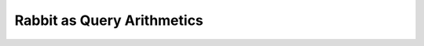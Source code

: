 Rabbit as Query Arithmetics
===========================

.. slide:: Rabbit as Query Arithmetics
   :level: 2

   Remember elementary arithmetics:

   .. math:: (3 + 4) * 6

   * Highly regular.
   * Easy to learn.
   * Easy to use.

   Can we present *database querying* in the form of an arithmetic?

   First, we need to understand how regular arithmetics is organized.


.. slide:: Structure of Elementary Arithmetics
   :level: 3

   How is elementary arithmetics structured?

   We have:

   1. *domain objects:* numbers.

   2. *primitives:* number literals :math:`(0, 1, -1, 2, \ldots)`.

   3. *combinators:* arithmetic operations :math:`(+, -, \sqrt{\cdot}, \ldots)`.

   Primitives are elementary domain objects.

   Each combinator takes one or more domain objects and produces a new object.

   It is easier to identify primitives and combinators if we write arithmetic
   expressions in functional form:

   .. math:: \operatorname{mul}(\operatorname{add}(3,4),6)


.. slide:: Structure of Query Arithmetics
   :level: 3

   Can we structure database querying in form of an arithmetic?

   We need to define domain objects, primitives and combinators.

   1. What is a database query?

   2. Where to get atomic queries?

   3. What are query operations?

   Where do we start with answering these questions?


.. slide:: Schema Diagram
   :level: 2

   For inspiration, let us take a look at a schema diagram.

   For example, take a textbook "department & employees" database:

   .. graphviz:: citydb-unfolding-step-1.dot

   What does this diagram represent?


.. slide:: Meaning of a Schema Diagram
   :level: 3

   .. graphviz:: citydb-unfolding-step-1.dot

   On this diagram, we see:

   * Entity classes and attribute types:
     :math:`\operatorname{Dept},\; \operatorname{Empl},\; \operatorname{Text},\; \operatorname{Int}`

   * Attributes and relationships:

     .. math::

        &\operatorname{name} & : \operatorname{Dept}&\to\operatorname{Text} \\
        &\operatorname{department} & : \operatorname{Empl}&\to\operatorname{Dept}



.. slide:: The Idea: Primitives
   :level: 3

   Here is the idea:

   2. Let attributes and relationships be primitive queries:

      *For the given department entity, produce the department name.*

      .. math::

         \operatorname{name} : \operatorname{Dept} \to \operatorname{Text}

      *For the given employee entity, produce the respective department entity.*

      .. math::

         \operatorname{department} : \operatorname{Empl} \to \operatorname{Dept}


.. slide:: The Idea: Combinators
   :level: 3

   Here is the idea:

   3. Then composition becomes a binary query combinator:

      *For the given employee entity, produce the name of their department.*

      Composing two primitive queries:

      .. math::

         &\operatorname{department} & : \operatorname{Empl}&\to\operatorname{Dept} \\
         &\operatorname{name} & : \operatorname{Dept}&\to\operatorname{Text}

      we get:

      .. math::

         \operatorname{department}{.}\operatorname{name}
         : \operatorname{Empl} \to \operatorname{Text}


.. slide:: The Idea: Query Interface
   :level: 3

   1. What is a query, in general?

      *For the given input of type* :math:`A`, *produce output of type* :math:`B`.

      .. math:: Q : A \to B

      Note: query arithmetics is multi-sorted, therefore each query combinator
      requires specific *signatures* of input queries.

      Example: *composition combinator*.  Given two queries with signatures:

      .. math:: Q_1 : A \to B, \qquad Q_2 : B \to C

      their composition is a query with signature:

      .. math:: Q_1{.}Q_2 : A \to C

   Are we done yet?  Not quite.


.. slide:: The Idea: Limitations
   :level: 3

   Do we have enough tools to construct queries of arbitrary complexity?

   Not really.  In fact, there is only one query we could possibly construct:

   .. math:: \operatorname{department}{.}\operatorname{name}

   The problem: query interface is not flexible enough.  Consider:

   * Relationship that associates every department to the set of the respective
     employees.

   * Relationship that associates every employee to their manager.

   * Collection of all departments/all employees.


.. slide:: Plural Relationships
   :level: 2

   Consider a relationship: *Every employee is associated with their
   department.*

   We represent it by a primitive query:

   .. math::

      \operatorname{department} : \operatorname{Empl}\to\operatorname{Dept}

   But we could also *invert* this relationship:

   *A department is associated with the respective employees.*

   Is there a query representing it?  Perhaps we can introduce a new primitive?

   .. math::

      \operatorname{employee} : \operatorname{Dept}\to\operatorname{Empl}\;?

   But it doesn't work because for a given department, there are multiple
   employees.

   This is called *a plural relationship*.


.. slide:: Partial Relationships
   :level: 3

   Suppose we want to introduce a new relationship:

   *An employee is associated with their manager.*

   Can we add a primitive representing this relationship?  If so, what is its
   signature?

   .. math::

      \operatorname{managed\_by} : \operatorname{Empl}\to\operatorname{Empl}\;?

   But not every employee has a manager! (The CEO doesn't).

   This is called *a partial relationship*.

   Note: there is also an inverse relationship :math:`\operatorname{manages}`,
   which maps employees to their direct subordinates.  It is plural.


.. slide:: Expressing Plural and Partial Relationships
   :level: 3

   To express plural and partial relationships, we need to adjust query interface.

   We introduce *cardinality modifiers*:

   * :math:`\operatorname{Seq}\{T\}` is a finite sequence of values of type
     :math:`T`.

   * :math:`\operatorname{Opt}\{T\}` is zero or one value of type :math:`T`.

   This lets us define new primitives:

   .. math::

      &\operatorname{employee} & : \operatorname{Dept}&\to\operatorname{Seq}\{\operatorname{Empl}\} \\
      &\operatorname{managed\_by} & : \operatorname{Empl}&\to\operatorname{Opt}\{\operatorname{Empl}\}

   Are we good now?


.. slide:: Expressing Plural and Partial Relationships: Composition
   :level: 3

   We also need to update rules for query composition.  Consider:

   .. math::

      &\operatorname{employee} & : \operatorname{Dept}&\to\operatorname{Seq}\{\operatorname{Empl}\} \\
      &\operatorname{position} & : \operatorname{Empl}&\to\operatorname{Text}

   Or:

   .. math::

      &\operatorname{managed\_by} & : \operatorname{Empl}&\to\operatorname{Opt}\{\operatorname{Empl}\} \\
      &\operatorname{salary} & : \operatorname{Empl}&\to\operatorname{Int}

   Can we form compositions of these queries?

   .. math::

      \operatorname{employee}{.}\operatorname{position}, \quad
      \operatorname{managed\_by}{.}\operatorname{salary}

   If so, what are their signatures?


.. slide:: Composition with Cardinality Modifiers
   :level: 3

   We need to update composition rules to work in the presence of cardinality
   modifiers.  Consider:

   .. math::

      Q_1: A \to M_1\{B\}, \qquad Q_2 : B \to M_2\{C\}

   Composition of :math:`Q_1` and :math:`Q_2` must have the form:

   .. math:: Q_1{.}Q_2 : A \to M\{C\}

   Here, cardinality modifier :math:`M` is defined as the *join* (or *least
   upper bound*) of :math:`M_1` and :math:`M_2`:

   .. math:: M = M_1 \vee M_2


.. slide:: Composition with Cardinality Modifiers: Example
   :level: 3

   How does it work in practice?  Consider our previous examples:

   .. math::

      &\operatorname{employee} & : \operatorname{Dept}&\to\operatorname{Seq}\{\operatorname{Empl}\} \\
      &\operatorname{position} & : \operatorname{Empl}&\to\operatorname{Text}

   Or:

   .. math::

      &\operatorname{managed\_by} & : \operatorname{Empl}&\to\operatorname{Opt}\{\operatorname{Empl}\} \\
      &\operatorname{salary} & : \operatorname{Empl}&\to\operatorname{Int}

   We can now compose them:

   .. math::

      &\operatorname{employee}{.}\operatorname{position} &: \operatorname{Dept} &\to \operatorname{Seq}\{\operatorname{Text}\} \\
      &\operatorname{managed\_by}{.}\operatorname{salary} &: \operatorname{Empl} &\to \operatorname{Opt}\{\operatorname{Int}\}


.. slide:: Class Relationships
   :level: 2

   We need a way to express the set of all entities of a particular class.

   *Show a list of all departments.*

   We have notation for the set of all departments:
   :math:`\operatorname{Dept}`.

   But this is not a query!  A query must have the form :math:`A \to M\{B\}`.

   What is the signature of a query that produces a list of all departments?

   .. math:: (?) \to \operatorname{Seq}\{\operatorname{Dept}\}

   Its output is a sequence of department entities.

   But what is its input?


.. slide:: Singleton Type
   :level: 3

   Let us introduce *a singleton type* (that is, a type with a single value):

   .. math::

      \operatorname{Void} \quad (\operatorname{nothing}:\operatorname{Void})

   We use singleton type as input for class queries:

   .. math::

      &\operatorname{department} & : \operatorname{Void}&\to\operatorname{Seq}\{\operatorname{Dept}\} \\
      &\operatorname{employee} & : \operatorname{Void}&\to\operatorname{Seq}\{\operatorname{Empl}\}

   A class query maps value :math:`\operatorname{nothing}` to a sequence of all
   entities of a particular class.


.. slide:: Summary
   :level: 2

   Recall how we started.  To define query arithmetics, we need to define:

   1. What is a query?

   2. A collection of primitive queries.

   3. Query combinators.

   We are now ready to present them.


.. slide:: Summary: Query Interface
   :level: 3

   A query is a mapping with generic signature:

   .. math:: Q : A \to M\{B\}

   It represents a query :math:`Q` which takes input of type :math:`A` and
   produces output of type :math:`B` and cardinality :math:`M`.

   When the query does not take any input, we substitute :math:`A` by singleton
   type :math:`\operatorname{Void}`.


.. slide:: Summary: Class Primitives
   :level: 3

   Primitive queries come from the schema.

   A class primitive produces all entities of a specific class:

   .. math::

      &\operatorname{department} & : \operatorname{Void}&\to\operatorname{Seq}\{\operatorname{Dept}\} \\
      &\operatorname{employee} & : \operatorname{Void}&\to\operatorname{Seq}\{\operatorname{Empl}\}


.. slide:: Summary: Attribute Primitives
   :level: 3

   Primitive queries come from the schema.

   An attribute primitive maps an entity to the value of its attribute:

   .. math::

      &\operatorname{name} & : \operatorname{Dept}&\to\operatorname{Text} \\
      &\operatorname{name} & : \operatorname{Empl}&\to\operatorname{Text} \\
      &\operatorname{position} & : \operatorname{Empl}&\to\operatorname{Text} \\
      &\operatorname{salary} & : \operatorname{Empl}&\to\operatorname{Int}


.. slide:: Summary: Link Primitives
   :level: 3

   A link primitive maps an entity to a related entity or entities.

   .. math::

      &\operatorname{employee} & : \operatorname{Dept}&\to\operatorname{Seq}\{\operatorname{Empl}\} \\
      &\operatorname{department} & : \operatorname{Empl}&\to\operatorname{Dept} \\
      &\operatorname{manages} & : \operatorname{Empl}&\to\operatorname{Seq}\{\operatorname{Empl}\} \\
      &\operatorname{managed\_by} & : \operatorname{Empl}&\to\operatorname{Opt}\{\operatorname{Empl}\}


.. slide:: Summary: Composition Combinator
   :level: 3

   We introduced just one query combinator: binary composition operator.

   Given two queries with shared intermediate type:

   .. math::

      Q_1: A \to M_1\{B\}, \qquad Q_2 : B \to M_2\{C\}

   Composition of :math:`Q_1` and :math:`Q_2` has the form:

   .. math:: Q_1{.}Q_2 : A \to M\{C\}

   Here, cardinality modifier :math:`M` is defined by:

   .. math:: M = M_1 \vee M_2

   Many other query combinators could be defined!


.. slide:: Summary: Benefits
   :level: 3

   What can we do with this model?  Amazingly, it has everything we need to
   construct highly sophisticated queries.  We just need more specialized query
   combinators.

   In particular, we can:

   * Traverse, aggregate, filter, sort, paginate and select output data.
   * Construct grouping and cube queries.
   * Query hierarchical data.
   * Support query parameters.
   * Use running aggregates.


.. slide:: Traversing Data 1
   :level: 2

   *Show the name of each department.*

   We construct this query by composing two primitives:

   .. math::

      &\operatorname{department} & : \operatorname{Void}&\to\operatorname{Seq}\{\operatorname{Dept}\} \\
      &\operatorname{name} & : \operatorname{Dept}&\to\operatorname{Text}

   Their composition is a query with signature:

   .. math::

      \operatorname{department}{.}\operatorname{name} :
      \operatorname{Void}\to\operatorname{Seq}\{\operatorname{Text}\}


.. slide:: Traversing Data 2
   :level: 3

   *Show the name of each department.*

   Let us run it:

   .. code-block:: julia

      department.name

   Output is a sequence of text values:

   .. code-block:: julia

      "WATER MGMNT"
      "POLICE"
      ⋮
      "LICENSE APPL COMM"


.. slide:: Traversing Data 3
   :level: 3

   *For each department, show the name of each employee.*

   This query is composed out of three primitives:

   .. math::

      &\operatorname{department} & : \operatorname{Void}&\to\operatorname{Seq}\{\operatorname{Dept}\} \\
      &\operatorname{employee} & : \operatorname{Dept}&\to\operatorname{Seq}\{\operatorname{Empl}\} \\
      &\operatorname{name} & : \operatorname{Empl}&\to\operatorname{Text}

   The signature of this query is:

   .. math::

      \operatorname{department}{.}\operatorname{employee}{.}\operatorname{name} :
      \operatorname{Void}\to\operatorname{Seq}\{\operatorname{Text}\}


.. slide:: Traversing Data 4
   :level: 3

   *For each department, show the name of each employee.*

   .. code-block:: julia

      department.employee.name

   .. code-block:: julia

      "ELVIA A"
      "VICENTE A"
      "MUHAMMAD A"
      "GIRLEY A"
      ⋮
      "MICHELLE G"

   We got a list where each employee appears once.  Why?

   Because each employee belongs to one and only one department.

   Can we get the same data without going through
   :math:`\operatorname{department}`?


.. slide:: Traversing Data 5
   :level: 3

   We can get a list of employee names directly.

   *Show the name of each employee.*

   The respective query is:

   .. math::

      \operatorname{employee}{.}\operatorname{name} :
      \operatorname{Void}\to\operatorname{Seq}\{\operatorname{Text}\}

   It is composed out of two primitives:

   .. math::

      &\operatorname{employee} & : \operatorname{Void}&\to\operatorname{Seq}\{\operatorname{Empl}\} \\
      &\operatorname{name} & : \operatorname{Empl}&\to\operatorname{Text}


.. slide:: Traversing Data 6
   :level: 3

   *Show the name of each employee.*

   .. code-block:: julia

      employee.name

   .. code-block:: julia

      "ELVIA A"
      "JEFFERY A"
      "KARINA A"
      "KIMBERLEI A"
      ⋮
      "DARIUSZ Z"

   Compare this with the output of:

   .. code-block:: julia

      department.employee.name

   We got a list of the same items, but not necessarily in the same order.


.. slide:: Traversing Data 7
   :level: 3

   What if we traverse :math:`\operatorname{department}` through
   :math:`\operatorname{employee}`?

   *For each employee, show the name of their department.*

   This is the query:

   .. math::

      \operatorname{employee}{.}\operatorname{department}{.}\operatorname{name} :
      \operatorname{Void}\to\operatorname{Seq}\{\operatorname{Text}\}

   It is composed out of three primitives:

   .. math::

      &\operatorname{employee} & : \operatorname{Void}&\to\operatorname{Seq}\{\operatorname{Empl}\} \\
      &\operatorname{department} & : \operatorname{Empl}&\to\operatorname{Dept} \\
      &\operatorname{name} & : \operatorname{Dept}&\to\operatorname{Text}


.. slide:: Traversing Data 8
   :level: 3

   *For each employee, show the name of their department.*

   .. code-block:: julia

      employee.department.name

   .. code-block:: julia

      "WATER MGMNT"
      "POLICE"
      "POLICE"
      "GENERAL SERVICES"
      ⋮
      "DoIT"

   This is *not* the same as the query ``department.name``.

   * One line for each *employee* entity.
   * Most department names appear more than once.
   * It may happen that some departments do not appear at all.


.. slide:: Traversing Data 9
   :level: 3

   Can we get a list of employee positions?

   *Show the position of each employee.*

   Let us try:

   .. math::

      \operatorname{employee}{.}\operatorname{position} :
      \operatorname{Void}\to\operatorname{Seq}\{\operatorname{Text}\}

   It is composed out of two primitives:

   .. math::

      &\operatorname{employee} & : \operatorname{Void}&\to\operatorname{Seq}\{\operatorname{Empl}\} \\
      &\operatorname{position} & : \operatorname{Empl}&\to\operatorname{Text}


.. slide:: Traversing Data 10
   :level: 3

   *Show the position of each employee.*

   .. code-block:: julia

      employee.position

   .. code-block:: julia

      "WATER RATE TAKER"
      "POLICE OFFICER"
      "POLICE OFFICER"
      "CHIEF CONTRACT EXPEDITER"
      ⋮
      "CHIEF DATA BASE ANALYST"

   You can spot duplicates in the output.

   Again, this is because we asked for one value for each *employee* entity.

   Is it possible to get a list of *unique* positions?  We can, using the
   :math:`\operatorname{group}` combinator.


.. slide:: Traversing Data 11
   :level: 3

   What happens if we ask for a list of entities?

   *Show all employees.*

   For convenience, an entity value is substituted with a tuple of its
   attributes.

   The query signature is:

   .. math::

      \operatorname{employee} : \operatorname{Void}\to\operatorname{Seq}\{\operatorname{Empl}\}

   The *formatter* converts this query to the form:

   .. math::

      &\operatorname{employee}{.}(
      \operatorname{name},\;
      \operatorname{department}{.}\operatorname{name},\;
      \operatorname{position},\;
      \operatorname{salary}): \\
      &\qquad\qquad \operatorname{Void} \to
      \operatorname{Seq}\{\operatorname{Tuple}\{\operatorname{Text},\operatorname{Text},\operatorname{Text},\operatorname{Int}\}\}


.. slide:: Traversing Data 12
   :level: 3

   *Show all employees.*

   .. code-block:: julia

      employee

   .. code-block:: julia

      ("ELVIA A","WATER MGMNT","WATER RATE TAKER",88968)
      ("JEFFERY A","POLICE","POLICE OFFICER",80778)
      ("KARINA A","POLICE","POLICE OFFICER",80778)
      ("KIMBERLEI A","GENERAL SERVICES","CHIEF CONTRACT EXPEDITER",84780)
      ⋮
      ("DARIUSZ Z","DoIT","CHIEF DATA BASE ANALYST",110352)


.. slide:: Summarizing Data 1
   :level: 2

   We learned to use composition to traverse the data.

   How can we *summarize* data?

   Consider a query:

   *Show the number of all departments.*

   * We know how to get a sequence of all departments:

     .. math::

        \operatorname{department} : \operatorname{Void} \to \operatorname{Seq}\{\operatorname{Dept}\}

   * How to get *the number* of all departments?


.. slide:: Summarizing Data 2
   :level: 3

   *Show the number of all departments.*

   What is the signature of this query?  It produces a single number, so:

   .. math::

      \operatorname{Void} \to \operatorname{Int}

   We start with a sequence of all departments:

   .. math::

      \operatorname{department} : \operatorname{Void} \to \operatorname{Seq}\{\operatorname{Dept}\}

   We need to transform it to *the number* of departments.

   That is, we need an operation with a signature:

   .. math::

      (\operatorname{Void} \to \operatorname{Seq}\{\operatorname{Dept}\})
      \to (\operatorname{Void} \to \operatorname{Int})

   We call this operation: the :math:`\operatorname{count}` combinator.


.. slide:: Summarizing Data 3
   :level: 3

   Unary combinator :math:`\operatorname{count}` has signature:

   .. math::

      \operatorname{count} : (A \to \operatorname{Seq}\{B\})
      \to (A \to \operatorname{Int})

   Here, :math:`A`, :math:`B` stand for arbitrary types.

   This signature means that, given any query :math:`Q` with signature:

   .. math:: Q: A \to \operatorname{Seq}\{B\}

   Query :math:`\operatorname{count}(Q)` has signature:

   .. math:: \operatorname{count}(Q) : A \to \operatorname{Int}


.. slide:: Summarizing Data 4
   :level: 3

   *Show the number of all departments.*

   Use the combinator:

   .. math::

      \operatorname{count}(Q:A\to\operatorname{Seq}\{B\}) : A\to\operatorname{Int}

   Substitute: :math:`Q` with :math:`\operatorname{department}`, :math:`A` with
   :math:`\operatorname{Void}`, :math:`B` with :math:`\operatorname{Dept}`.

   We obtain query:

   .. math::

      \operatorname{count}(\operatorname{department}) : \operatorname{Void} \to \operatorname{Int}

   .. code-block:: julia

      count(department)

   .. code-block:: julia

      35


.. slide:: Summarizing Data 5
   :level: 3

    A combinator that maps a plural query to a singular query is called an
    *aggregate*.

    Examples:

   .. math::

      &\operatorname{count} & : (A\to\operatorname{Seq}\{B\})&\to(A\to\operatorname{Int}) \\
      &\operatorname{exists} & : (A\to\operatorname{Seq}\{B\})&\to(A\to\operatorname{Bool}) \\
      &\operatorname{any},\operatorname{all} & :
      (A\to\operatorname{Seq}\{\operatorname{Bool}\})&\to(A\to\operatorname{Bool}) \\
      &\operatorname{sum} & :
      (A\to\operatorname{Seq}\{\operatorname{Int}\})&\to(A\to\operatorname{Int}) \\
      &\operatorname{max},\operatorname{min} & :
      (A\to\operatorname{Seq}\{B\})&\to(A\to\operatorname{Opt}\{B\})

   Why :math:`\operatorname{Opt}` on the output of :math:`\operatorname{max}`
   and :math:`\operatorname{min}`?  What if the input is empty?


.. slide:: Summarizing Data 6
   :level: 3

   Just with aggregates and composition, we can construct complex queries.

   Example (an aggregate over composition):

   *Show the highest salary among all employees.*

   1. All salaries:

      .. math::

         \operatorname{employee}{.}\operatorname{salary} : \operatorname{Void}\to\operatorname{Seq}\{\operatorname{Int}\}

   2. The maximum of all salaries:

      .. math::

         \operatorname{max}(\operatorname{employee}{.}\operatorname{salary}) : \operatorname{Void}\to\operatorname{Opt}\{\operatorname{Int}\}

   .. code-block:: julia

      max(employee.salary)

   .. code-block:: julia

      260004


.. slide:: Summarizing Data 7
   :level: 3

   Example (composition with an aggregate):

   *Show the number of employees in each department.*

   1. Number of employees for the given department:

      .. math::

         \operatorname{count}(\operatorname{employee}) : \operatorname{Dept}\to\operatorname{Int}

   2. Number of employees for each department:

      .. math::

         \operatorname{department}{.}\operatorname{count}(\operatorname{employee}) :
         \operatorname{Void}\to\operatorname{Seq}\{\operatorname{Int}\}

   .. code-block:: julia

      department.count(employee)

   .. code-block:: julia

      1848
      13570
      ⋮
      1


.. slide:: Summarizing Data 8
   :level: 3

   We conclude with an example of an aggregate over another aggregate.

   *Show the highest number of employees per department.*

   1. Number of employees for each department:

      .. math::

         \operatorname{department}{.}\operatorname{count}(\operatorname{employee}) :
         \operatorname{Void}\to\operatorname{Seq}\{\operatorname{Int}\}

   2. The highest number of employees for each department:

      .. math::

         \operatorname{max}(\operatorname{department}{.}\operatorname{count}(\operatorname{employee})) :
         \operatorname{Void}\to\operatorname{Opt}\{\operatorname{Int}\}

   .. code-block:: julia

      max(department.count(employee))

   .. code-block:: julia

      32181


.. slide:: Pipeline Notation
   :level: 2

   What we covered so far: *traversal*, *aggregates*.

   What is left: *selection*, *filtering*.

   Before we proceed, let us introduce a new syntax construction.

   *Pipeline notation* lets you chain combinators to form a data processing
   pipeline.

   Analogy: shell pipeline.


.. slide:: Pipeline Notation: Syntax
   :level: 3

   The idea: place the argument in front of the combinator.

   .. math::

      &Q{:}F \quad &\text{is desugared to} \quad &F(Q) \\
      &Q_1{:}F(Q_2,\ldots) \quad &\text{is desugared to} \quad &F(Q_1,Q_2,\ldots)

   A simple example (before and after desugaring):

   .. code-block:: julia

      department:count

   .. code-block:: julia

      count(department)

   Both examples are equivalent.

   How to use this notation to build a data pipeline?


.. slide:: Pipeline Notation: Example
   :level: 3

   We use pipeline notation to chain combinators into a data processing
   pipeline.

   Typical usage:

   .. code-block:: julia

      employee
      :filter(department.name == "POLICE")
      :group(position)
      :select(position, count(employee), mean(employee.salary))

   This data pipeline contains four steps:

   1. Start with a list of all employees.
   2. Filter the list by a predicate condition.
   3. Group it by an attribute.
   4. Select fields for output.


.. slide:: Pipeline Notation: Desugaring Example
   :level: 3

   Example (before and after desugaring):

   .. code-block:: julia

      employee
      :filter(department.name == "POLICE")
      :group(position)
      :select(position, count(employee), mean(employee.salary))

   .. code-block:: julia

      select(
          group(
              filter(
                  employee,
                  department.name == "POLICE"),
              position),
          position,
          count(employee),
          mean(employee.salary))

   Next, we will describe :math:`\operatorname{select}` and
   :math:`\operatorname{filter}` combinators.


.. slide:: Selecting Output 1
   :level: 2

   The :math:`\operatorname{select}` combinator is one of the most complex
   query combinators.  Here, we present a simplified account.

   The :math:`\operatorname{select}` combinator has the form:

   .. math::

      \operatorname{select}(Q, F_1, F_2, \ldots, F_n)

   Typically, written in pipeline notation as:

   .. math::

      Q{:}\operatorname{select}(F_1, F_2, \ldots, F_n)

   * :math:`Q` is the base of the selection.
   * :math:`F_1,F_2,\ldots,F_n` are selected fields.


.. slide:: Selecting Output 2
   :level: 3

   Let us describe the signature of the :math:`\operatorname{select}`
   combinator:

   .. math::

      \operatorname{select}(Q, F_1, F_2, \ldots, F_n)

   * The base of selection could be any plural query:

     .. math::

        Q : A \to \operatorname{Seq}\{B\}

   * Selected fields operate on the output of :math:`Q`:

     .. math::

        F_k : B \to C_k \quad (k=1,2,\ldots,n)

   * :math:`\operatorname{select}` accepts the input of :math:`Q` and emits the
     combined output of all fields:

     .. math::

        \operatorname{select}(Q,F_1,F_2,\ldots,F_n) :
        A \to \operatorname{Seq}\{\operatorname{Tuple}\{C_1,C_2,\ldots,C_n\}\}


.. slide:: Selecting Output 3
   :level: 3

   *For every department, show its name and the number of employees:*

   .. math::
      :nowrap:

      \begin{multline}
      \operatorname{department}{:}
      \operatorname{select}(
      \operatorname{name},
      \operatorname{count}(\operatorname{employee})) : \\
      \operatorname{Void}\to\operatorname{Seq}\{\operatorname{Tuple}\{\operatorname{Text},\operatorname{Int}\}\}
      \end{multline}

   * Base: *Show each department:*

     .. math::

        \operatorname{department}:\operatorname{Void}\to\operatorname{Seq}\{\operatorname{Dept}\}

   * Field 1: *For the given department, show its name:*

   .. math::

      \operatorname{name}:\operatorname{Dept}\to\operatorname{Text}

   * Field 2: *For the given department, show the number of employees:*

     .. math::

        \operatorname{count}(\operatorname{employee}):\operatorname{Dept}\to\operatorname{Int}


.. slide:: Selecting Output 4
   :level: 3

   *For every employee, show their name, department, position and salary.*

   .. code-block:: julia

      employee
      :select(
          name,
          department.name,
          position,
          salary)

   .. code-block:: julia

      ("ELVIA A","WATER MGMNT","WATER RATE TAKER",88968)
      ("JEFFERY A","POLICE","POLICE OFFICER",80778)
      ("KARINA A","POLICE","POLICE OFFICER",80778)
      ("KIMBERLEI A","GENERAL SERVICES","CHIEF CONTRACT EXPEDITER",84780)
      ⋮
      ("DARIUSZ Z","DoIT","CHIEF DATA BASE ANALYST",110352)


.. slide:: Selecting Output 5
   :level: 3

   *For every department, show its name and the name and the position of its
   employees.*

   .. code-block:: julia

      department
      :select(
          name,
          employee:select(name,position))

   .. code-block:: julia

      ("WATER MGMNT",[("ELVIA A","WATER RATE TAKER"),("VICENTE A","CIVIL ENGINEER IV"),…])
      ("POLICE",[("JEFFERY A","POLICE OFFICER"),("KARINA A","POLICE OFFICER"),…])
      ⋮
      ("LICENSE APPL COMM",[("MICHELLE G","STAFF ASST")])


.. slide:: Filtering Data 1
   :level: 2

   We learned how to produce all entities of a particular class.

   Example: *Show all employees.*

   .. math::

      \operatorname{employee}

   How can we produce entities that satisfy a particular condition?

   Example: *Show all employees with salary higher than $200k.*

   We use the :math:`\operatorname{filter}` combinator:

   .. math::

      \operatorname{employee}{:}\operatorname{filter}(\operatorname{salary}>200000)


.. slide:: Filtering Data 2
   :level: 3

   *Show all employees with salary higher than $200k.*

   .. math::

      \operatorname{employee}{:}\operatorname{filter}(\operatorname{salary}>200000)

   After desugaring, this query transforms to:

   .. math::

      \operatorname{filter}(\operatorname{employee},{>}(\operatorname{salary},200000))

   New concepts:

   * Constant primitive: :math:`200000`.
   * Predicate combinator: :math:`>`.
   * Filtering combinator: :math:`\operatorname{filter}`.


.. slide:: Constants
   :level: 3

   Any constant is a primitive query.

   A constant query maps any input to the same output.

   Signature:

   * Input could be of any type.
   * Output has the type of the constant value.

   Examples:

   .. math::

      &200000 &: A &\to \operatorname{Int} \\
      &\texttt{"POLICE"} &: A &\to \operatorname{Text} \\
      &\operatorname{true} &: A &\to \operatorname{Bool}



.. slide:: Scalar Combinators
   :level: 3

   This query fragment is an application of the :math:`>` combinator:

   .. math::

      \operatorname{salary}>200000

   We know a predicate function:

   .. math::

      {>} : \operatorname{Int}\times\operatorname{Int}\to\operatorname{Bool}

   How is it transformed into a query combinator?

   .. math::

      {>}(Q_1, Q_2)

   The idea: apply the predicate to the output of :math:`Q_1` and :math:`Q_2`.


.. slide:: Scalar Combinators: Signature
   :level: 3

   What is the signature of this predicate combinator?

   .. math::

      {>}(Q_1, Q_2)

   * :math:`Q_1` and :math:`Q_2` have input of any type and integer output:

     .. math::

        Q_1, Q_2 : A \to \operatorname{Int}

   * The :math:`>` combinator has the same input as :math:`Q_1` and :math:`Q_2`
     and Boolean output:

     .. math::

        {>}(Q_1, Q_2) : A \to \operatorname{Bool}

   We write the signature of the :math:`>` combinator as follows:

   .. math::

      {>} : (A\to\operatorname{Int}) \times (A\to\operatorname{Int}) \to (A\to\operatorname{Bool})


.. slide:: Scalar Combinators: Examples
   :level: 3

   Any scalar function could be converted to a combinator.

   Examples:

   .. math::

      &{=},{\ne} &: (A \to B) \times (A \to B) &\to (A \to \operatorname{Bool}) \\
      &{\&},{|} &: (A \to \operatorname{Bool}) \times (A \to \operatorname{Bool}) &\to (A \to \operatorname{Bool}) \\
      &\operatorname{contains} &: (A \to \operatorname{Text}) \times (A \to \operatorname{Text}) &\to (A \to \operatorname{Bool}) \\
      &{+},{-} &: (A \to \operatorname{Int}) \times (A \to \operatorname{Int}) &\to (A \to \operatorname{Int}) \\
      &\operatorname{round} &: (A \to \operatorname{Float}) &\to (A \to \operatorname{Int})


.. slide:: Filtering Data 3
   :level: 3

   The :math:`\operatorname{filter}` combinator has the form:

   .. math::

      \operatorname{filter}(Q, P)

   Typically written in pipeline notation:

   .. math::

      Q{:}\operatorname{filter}(P)


.. slide:: Filtering Data 4
   :level: 3

   What is the signature of the combinator :math:`\operatorname{filter}(Q, P)`?

   * The base :math:`Q` is any plural query:

     .. math::

        Q : A \to \operatorname{Seq}\{B\}

   * The predicate :math:`P` is a Boolean query operating on values of
     :math:`Q`:

     .. math::

        P : B \to \operatorname{Bool}

   The :math:`\operatorname{filter}` combinator has the same signature as its
   base:

   .. math::

      \operatorname{filter}(Q, P) : A \to \operatorname{Seq}\{B\}


.. slide:: Filtering Data 5
   :level: 3

   Often, filtering is one of the steps in a data pipeline.

   *For each employee with salary higher than $200K, show their name, position
   and salary.*

   .. code-block:: julia

      employee
      :filter(salary > 200000)
      :select(name, position, salary)

   .. code-block:: julia

      ("RAHM E","MAYOR",216210)
      ("GARRY M","SUPERINTENDENT OF POLICE",260004)
      ("JOSE S","FIRE COMMISSIONER",202728)


.. slide:: Filtering Data 6
   :level: 3

   The filter condition may contain complex expressions including aggregates.

   *Show the names of departments with more than 1000 employees.*

   .. code-block:: julia

      department
      :filter(count(employee)>1000)
      .name

   .. code-block:: julia

      "WATER MGMNT"
      "POLICE"
      ⋮
      "TRANSPORTN"


.. slide:: Filtering Data 7
   :level: 3

   A filtered expression can be used as a component of an aggregate.

   *Find the number of departments with more than 1000 employees.*

   .. code-block:: julia

      count(
          department
          :filter(count(employee) > 1000))

   .. code-block:: julia

      7


.. slide:: Conclusion
   :level: 2

   Consider this final example:

   *For each department, show the number of employees with salary higher than
   100k.*

   We can now write this query:

   .. code-block:: julia

      department
      :select(
          name,
          count(
              employee
              :filter(salary > 100000)))

   .. code-block:: julia

      ("WATER MGMNT",179)
      ("POLICE",1493)
      ⋮
      ("LICENSE APPL COMM",0)


